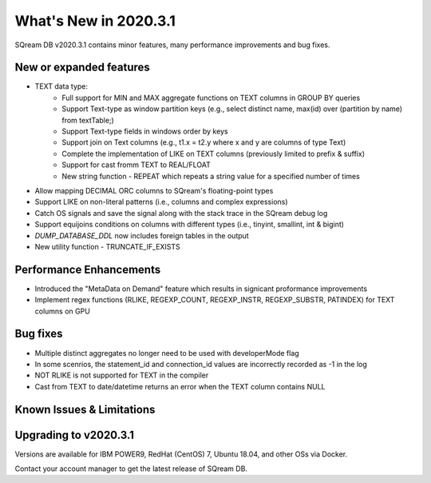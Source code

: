.. _2020.3.1:

**************************
What's New in 2020.3.1
**************************

SQream DB v2020.3.1 contains minor features, many performance improvements and bug fixes.


New or expanded features
=========================

* TEXT data type:
   * Full support for MIN and MAX aggregate functions on TEXT columns in GROUP BY queries
   * Support Text-type as window partition keys (e.g., select distinct name, max(id) over (partition by name) from textTable;)
   * Support Text-type fields in windows order by keys
   * Support join on Text columns (e.g., t1.x = t2.y where x and y are columns of type Text)
   * Complete the implementation of LIKE on TEXT columns (previously limited to prefix & suffix)
   * Support for cast fromm TEXT to REAL/FLOAT
   * New string function - REPEAT which repeats a string value for a specified number of times   
   
* Allow mapping DECIMAL ORC columns to SQream's floating-point types
   
* Support LIKE  on non-literal patterns (i.e., columns and complex expressions)

* Catch OS signals and save the signal along with the stack trace in the SQream debug log

* Support equijoins conditions on columns with different types (i.e., tinyint, smallint, int & bigint)

* `DUMP_DATABASE_DDL` now includes foreign tables in the  output

* New utility function - TRUNCATE_IF_EXISTS


Performance Enhancements
=========================
* Introduced the "MetaData on Demand" feature which results in signicant proformance improvements

* Implement regex functions (RLIKE, REGEXP_COUNT, REGEXP_INSTR, REGEXP_SUBSTR, PATINDEX) for TEXT columns on GPU


Bug fixes
============
* Multiple distinct aggregates no longer need to be used with developerMode flag
* In some scenrios, the statement_id and connection_id values are incorrectly recorded as -1 in the log
* NOT RLIKE is not supported for TEXT in the compiler
* Cast from TEXT to date/datetime returns an error when the TEXT column contains NULL


Known Issues & Limitations
================================


Upgrading to v2020.3.1
========================

Versions are available for IBM POWER9, RedHat (CentOS) 7, Ubuntu 18.04, and other OSs via Docker.

Contact your account manager to get the latest release of SQream DB.
